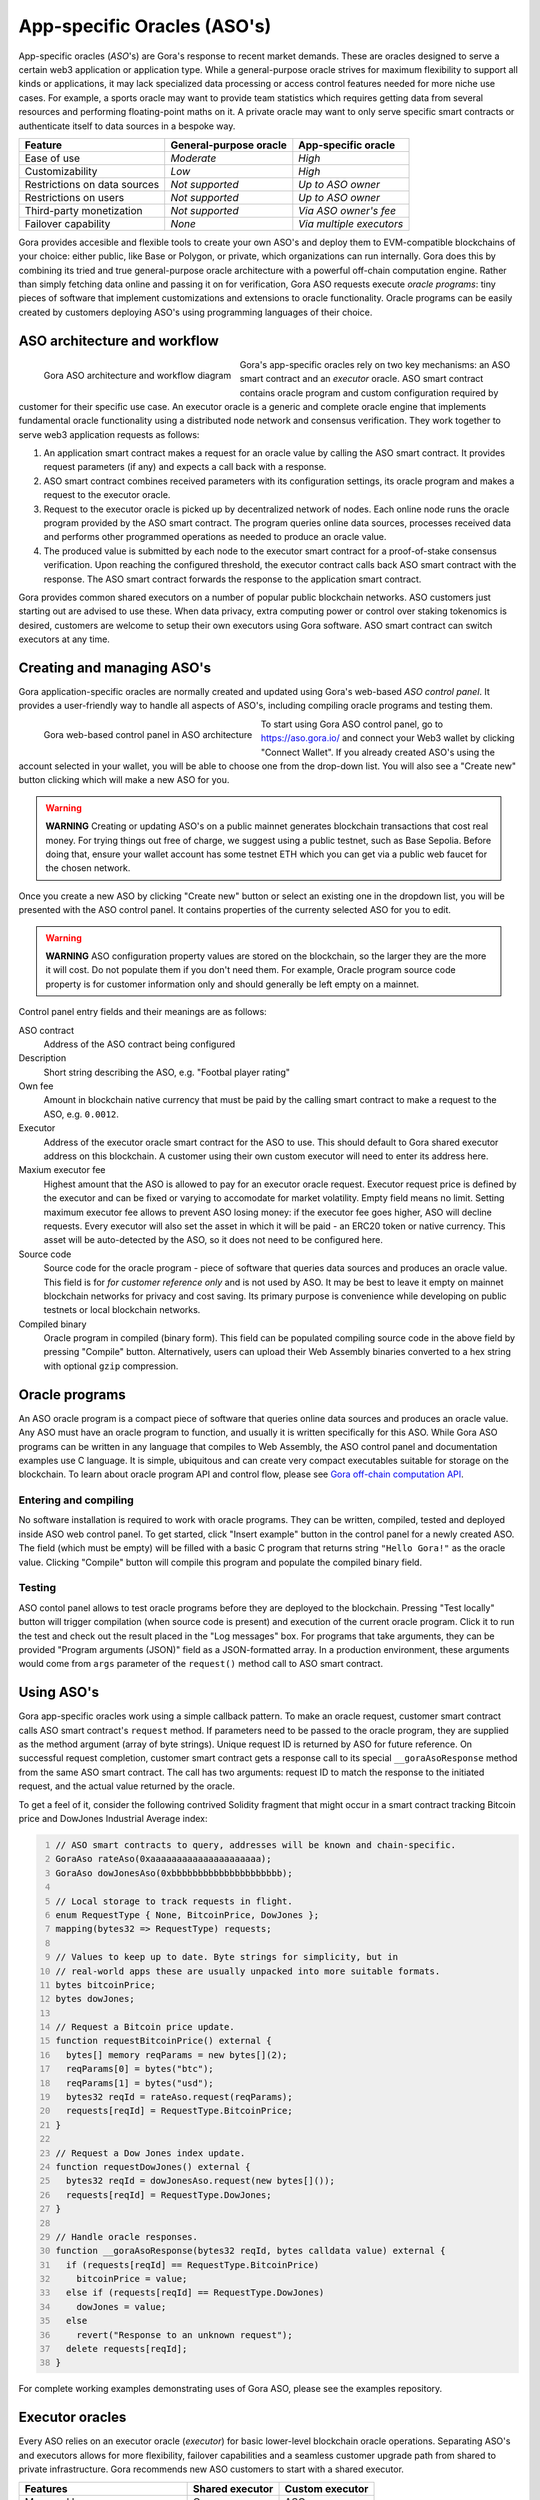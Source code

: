 #############################
App-specific Oracles (ASO's)
#############################

App-specific oracles (*ASO*'s) are Gora's response to recent market demands.
These are oracles designed to serve a certain web3 application or application
type. While a general-purpose oracle strives for maximum flexibility to support
all kinds or applications, it may lack specialized data processing or access
control features needed for more niche use cases. For example, a sports oracle
may want to provide team statistics which requires getting data from several
resources and performing floating-point maths on it. A private oracle may want
to only serve specific smart contracts or authenticate itself to data sources in
a bespoke way.

.. table::
  :class: comparison

  ================================ ======================= ========================
  Feature                          General-purpose oracle  App-specific oracle
  ================================ ======================= ========================
  Ease of use                      *Moderate*              *High*
  Customizability                  *Low*                   *High*
  Restrictions on data sources     *Not supported*         *Up to ASO owner*
  Restrictions on users            *Not supported*         *Up to ASO owner*
  Third-party monetization         *Not supported*         *Via ASO owner's fee*
  Failover capability              *None*                  *Via multiple executors*
  ================================ ======================= ========================

Gora provides accesible and flexible tools to create your own ASO's and deploy
them to EVM-compatible blockchains of your choice: either public, like Base or
Polygon, or private, which organizations can run internally. Gora does this by
combining its tried and true general-purpose oracle architecture with a powerful
off-chain computation engine. Rather than simply fetching data online and
passing it on for verification, Gora ASO requests execute *oracle programs*:
tiny pieces of software that implement customizations and extensions to oracle
functionality. Oracle programs can be easily created by customers deploying
ASO's using programming languages of their choice.

******************************
ASO architecture and workflow
******************************

.. figure:: aso_arch.svg
   :width: 800
   :align: left
   :alt: Gora ASO architecture and workflow diagram

   Gora ASO architecture and workflow diagram

Gora's app-specific oracles rely on two key mechanisms: an ASO smart contract
and an *executor* oracle. ASO smart contract contains oracle program and custom
configuration required by customer for their specific use case. An executor
oracle is a generic and complete oracle engine that implements fundamental
oracle functionality using a distributed node network and consensus verification.
They work together to serve web3 application requests as follows:

#. An application smart contract makes a request for an oracle value by calling
   the ASO smart contract. It provides request parameters (if any) and expects a
   call back with a response.

#. ASO smart contract combines received parameters with its configuration
   settings, its oracle program and makes a request to the executor oracle.

#. Request to the executor oracle is picked up by decentralized network of nodes.
   Each online node runs the oracle program provided by the ASO smart contract.
   The program queries online data sources, processes received data and performs
   other programmed operations as needed to produce an oracle value.

#. The produced value is submitted by each node to the executor smart contract
   for a proof-of-stake consensus verification. Upon reaching the configured
   threshold, the executor contract calls back ASO smart contract with the
   response. The ASO smart contract forwards the response to the application
   smart contract.

Gora provides common shared executors on a number of popular public blockchain
networks. ASO customers just starting out are advised to use these. When data
privacy, extra computing power or control over staking tokenomics is desired,
customers are welcome to setup their own executors using Gora software. ASO
smart contract can switch executors at any time.

***************************
Creating and managing ASO's
***************************

Gora application-specific oracles are normally created and updated using Gora's
web-based *ASO control panel*. It provides a user-friendly way to handle all
aspects of ASO's, including compiling oracle programs and testing them.

.. figure:: aso_managing.svg
   :width: 850
   :align: left
   :alt: Gora web-based control panel in ASO architecture

   Gora web-based control panel in ASO architecture

To start using Gora ASO control panel, go to https://aso.gora.io/ and connect
your Web3 wallet by clicking "Connect Wallet". If you already created ASO's
using the account selected in your wallet, you will be able to choose one from
the drop-down list. You will also see a "Create new" button clicking which will
make a new ASO for you.

.. warning:: **WARNING** Creating or updating ASO's on a public mainnet
             generates blockchain transactions that cost real money. For trying
             things out free of charge, we suggest using a public testnet, such
             as Base Sepolia. Before doing that, ensure your wallet account has
             some testnet ETH which you can get via a public web faucet for the
             chosen network.

Once you create a new ASO by clicking "Create new" button or select an existing
one in the dropdown list, you will be presented with the ASO control panel.
It contains properties of the currenty selected ASO for you to edit.

.. warning:: **WARNING** ASO configuration property values are stored on the
             blockchain, so the larger they are the more it will cost. Do not
             populate them if you don't need them. For example, Oracle program
             source code property is for customer information only and should
             generally be left empty on a mainnet.

Control panel entry fields and their meanings are as follows:

ASO contract
  Address of the ASO contract being configured

Description
  Short string describing the ASO, e.g. "Footbal player rating"

Own fee
  Amount in blockchain native currency that must be paid by the calling smart
  contract to make a request to the ASO, e.g. ``0.0012``.

Executor
  Address of the executor oracle smart contract for the ASO to use. This should
  default to Gora shared executor address on this blockchain. A customer using
  their own custom executor will need to enter its address here.

Maxium executor fee
  Highest amount that the ASO is allowed to pay for an executor oracle request.
  Executor request price is defined by the executor and can be fixed or varying
  to accomodate for market volatility. Empty field means no limit. Setting
  maximum executor fee allows to prevent ASO losing money: if the executor fee
  goes higher, ASO will decline requests. Every executor will also set the asset
  in which it will be paid - an ERC20 token or native currency. This asset will
  be auto-detected by the ASO, so it does not need to be configured here.

Source code
  Source code for the oracle program - piece of software that queries data
  sources and produces an oracle value. This field is for *for customer
  reference only* and is not used by ASO. It may be best to leave it empty on
  mainnet blockchain networks for privacy and cost saving. Its primary purpose
  is convenience while developing on public testnets or local blockchain
  networks.

Compiled binary
  Oracle program in compiled (binary form). This field can be populated
  compiling source code in the above field by pressing "Compile" button.
  Alternatively, users can upload their Web Assembly binaries converted to a hex
  string with optional ``gzip`` compression.

***************
Oracle programs
***************

An ASO oracle program is a compact piece of software that queries online data
sources and produces an oracle value. Any ASO must have an oracle program to
function, and usually it is written specifically for this ASO. While Gora ASO
programs can be written in any language that compiles to Web Assembly, the ASO
control panel and documentation examples use C language. It is simple,
ubiquitous and can create very compact executables suitable for storage on the
blockchain. To learn about oracle program API and control flow, please see
`Gora off-chain computation API <#off-chain-api>`_.

======================
Entering and compiling
======================

No software installation is required to work with oracle programs. They can be
written, compiled, tested and deployed inside ASO web control panel. To get
started, click "Insert example" button in the control panel for a newly created
ASO. The field (which must be empty) will be filled with a basic C program that
returns string ``"Hello Gora!"`` as the oracle value. Clicking "Compile" button
will compile this program and populate the compiled binary field.

=======
Testing
=======

ASO contol panel allows to test oracle programs before they are deployed to the
blockchain. Pressing "Test locally" button will trigger compilation (when source
code is present) and execution of the current oracle program. Click it to run
the test and check out the result placed in the "Log messages" box. For programs
that take arguments, they can be provided "Program arguments (JSON)" field as a
JSON-formatted array. In a production environment, these arguments would come
from ``args`` parameter of the ``request()`` method call to ASO smart contract.

***********
Using ASO's
***********

Gora app-specific oracles work using a simple callback pattern. To make an
oracle request, customer smart contract calls ASO smart contract's ``request``
method.  If parameters need to be passed to the oracle program, they are
supplied as the method argument (array of byte strings). Unique request ID is
returned by ASO for future reference. On successful request completion, customer
smart contract gets a response call to its special ``__goraAsoResponse`` method
from the same ASO smart contract. The call has two arguments: request ID to
match the response to the initiated request, and the actual value returned by
the oracle.

To get a feel of it, consider the following contrived Solidity fragment that
might occur in a smart contract tracking Bitcoin price and DowJones Industrial
Average index:

.. code:: solidity
  :number-lines:

  // ASO smart contracts to query, addresses will be known and chain-specific.
  GoraAso rateAso(0xaaaaaaaaaaaaaaaaaaaaa);
  GoraAso dowJonesAso(0xbbbbbbbbbbbbbbbbbbbbb);

  // Local storage to track requests in flight.
  enum RequestType { None, BitcoinPrice, DowJones };
  mapping(bytes32 => RequestType) requests;

  // Values to keep up to date. Byte strings for simplicity, but in
  // real-world apps these are usually unpacked into more suitable formats.
  bytes bitcoinPrice;
  bytes dowJones;

  // Request a Bitcoin price update.
  function requestBitcoinPrice() external {
    bytes[] memory reqParams = new bytes[](2);
    reqParams[0] = bytes("btc");
    reqParams[1] = bytes("usd");
    bytes32 reqId = rateAso.request(reqParams);
    requests[reqId] = RequestType.BitcoinPrice;
  }

  // Request a Dow Jones index update.
  function requestDowJones() external {
    bytes32 reqId = dowJonesAso.request(new bytes[]());
    requests[reqId] = RequestType.DowJones;
  }

  // Handle oracle responses.
  function __goraAsoResponse(bytes32 reqId, bytes calldata value) external {
    if (requests[reqId] == RequestType.BitcoinPrice)
      bitcoinPrice = value;
    else if (requests[reqId] == RequestType.DowJones)
      dowJones = value;
    else
      revert("Response to an unknown request");
    delete requests[reqId];
  }

For complete working examples demonstrating uses of Gora ASO, please
see the examples repository.

****************
Executor oracles
****************

Every ASO relies on an executor oracle (*executor*) for basic lower-level
blockchain oracle operations. Separating ASO's and executors allows for more
flexibility, failover capabilities and a seamless customer upgrade path from
shared to private infrastructure. Gora recommends new ASO customers to start
with a shared executor.

.. table::
  :class: comparison

  ================================ ======================= =======================
  Features                         Shared executor         Custom executor
  ================================ ======================= =======================
  Managed by                       Gora                    ASO owner
  Requires setup and configuration No                      Yes
  Private data sources             Not supported           Configurable
  Node software customization      Not supported           Possible
  Node hardware capabilities       Limited                 Up to ASO owner
  Payment options                  GORA token              Any ERC20 token
  ================================ ======================= =======================

================
Shared executors
================

Gora provides shared executors for ASO customer use. These are essentially
generic oracles relying on a decentralized network of nodes for data querying
and validation. Node operators use Gora tokens to make stakes for proof-of-stake
valudation and to receive rewards for fulfilling oracle requests. Customers
using a shared Gora executor must therefore fund their ASO smart contract with
Gora tokens and maintain their balance as they are being spent.

To use a Gora shared executor, set your ASO executor address according to
network being used:

.. table::
  :class: comparison

  =====================  ========================================== ============  ============
  Blockchain Network     Address                                    Fee asset     Fee amount
  =====================  ========================================== ============  ============
  Base Sepolia           0x627e0C53aF5Bb97610A8146F931188FCB43C9B49 GORA          1
  Base Mainnet           0xd4c99F88095F32dF993030d9a6080e3BE723F617 GORA          1
  Polygon Testnet        TBA                                        GORA          1   
  Polygon Mainnet        TBA                                        GORA          1   
  =====================  ========================================== ============  ============

When using a testnet, visit Gora testnet faucet to get tokens for funding your
ASO contract.

================
Custom executors
================

Shared executors rely on distributed networks of nodes run by general public.
This may not be suitable for certain use cases. For example, when private data
(such as keys) is used for querying data sources, or when oracle programs use
exceptionally large amounts of computing resources.

For these kinds of situations, Gora provides a way for customers to deploy their
own executors. Once customer deploys an executor smart contract, they can bring
up a separate node network under their own management. Standard Gora software
which can work with private authentication keys can be used to run it, or Gora
can customize its node software for customer's specific needs.

At this time, creating custom executors is a semi-manual process, with a
completely automated tool being on the roadmap. If you would like to explore
this option, please contact Gora.
